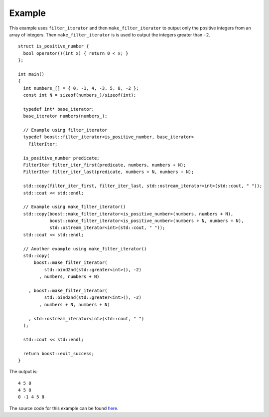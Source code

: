 .. Copyright David Abrahams 2006. Distributed under the Boost
.. Software License, Version 1.0. (See accompanying
.. file LICENSE_1_0.txt or copy at http://www.boost.org/LICENSE_1_0.txt)

Example
.......

This example uses ``filter_iterator`` and then
``make_filter_iterator`` to output only the positive integers from an
array of integers. Then ``make_filter_iterator`` is is used to output
the integers greater than ``-2``.

::

    struct is_positive_number {
      bool operator()(int x) { return 0 < x; }
    };

    int main()
    {
      int numbers_[] = { 0, -1, 4, -3, 5, 8, -2 };
      const int N = sizeof(numbers_)/sizeof(int);

      typedef int* base_iterator;
      base_iterator numbers(numbers_);

      // Example using filter_iterator
      typedef boost::filter_iterator<is_positive_number, base_iterator>
	FilterIter;

      is_positive_number predicate;
      FilterIter filter_iter_first(predicate, numbers, numbers + N);
      FilterIter filter_iter_last(predicate, numbers + N, numbers + N);

      std::copy(filter_iter_first, filter_iter_last, std::ostream_iterator<int>(std::cout, " "));
      std::cout << std::endl;

      // Example using make_filter_iterator()
      std::copy(boost::make_filter_iterator<is_positive_number>(numbers, numbers + N),
		boost::make_filter_iterator<is_positive_number>(numbers + N, numbers + N),
		std::ostream_iterator<int>(std::cout, " "));
      std::cout << std::endl;

      // Another example using make_filter_iterator()
      std::copy(
	  boost::make_filter_iterator(
	      std::bind2nd(std::greater<int>(), -2)
	    , numbers, numbers + N)

	, boost::make_filter_iterator(
	      std::bind2nd(std::greater<int>(), -2)
	    , numbers + N, numbers + N)

	, std::ostream_iterator<int>(std::cout, " ")
      );

      std::cout << std::endl;

      return boost::exit_success;
    }


The output is::

    4 5 8
    4 5 8
    0 -1 4 5 8


The source code for this example can be found `here`__.

__ ../example/filter_iterator_example.cpp
